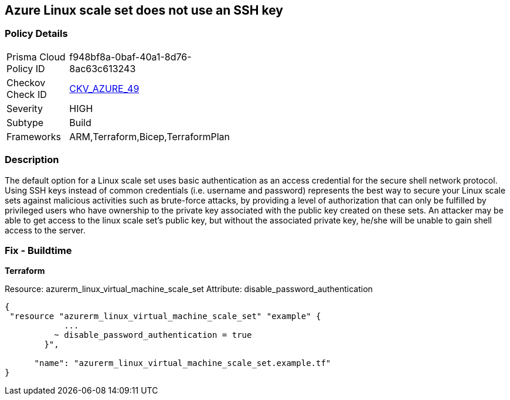 == Azure Linux scale set does not use an SSH key


=== Policy Details 

[width=45%]
[cols="1,1"]
|=== 
|Prisma Cloud Policy ID 
| f948bf8a-0baf-40a1-8d76-8ac63c613243

|Checkov Check ID 
| https://github.com/bridgecrewio/checkov/tree/master/checkov/arm/checks/resource/AzureScaleSetPassword.py[CKV_AZURE_49]

|Severity
|HIGH

|Subtype
|Build

|Frameworks
|ARM,Terraform,Bicep,TerraformPlan

|=== 



=== Description 


The default option for a Linux scale set uses basic authentication as an access credential for the secure shell network protocol.
Using SSH keys instead of common credentials (i.e. username and password) represents the best way to secure your Linux scale sets against malicious activities such as brute-force attacks, by providing a level of authorization that can only be fulfilled by privileged users who have ownership to the private key associated with the public key created on these sets.
An attacker may be able to get access to the linux scale set's public key, but without the associated private key, he/she will be unable to gain shell access to the server.

=== Fix - Buildtime


*Terraform* 


Resource: azurerm_linux_virtual_machine_scale_set Attribute: disable_password_authentication


[source,go]
----
{
 "resource "azurerm_linux_virtual_machine_scale_set" "example" {
            ...
          ~ disable_password_authentication = true
        }",

      "name": "azurerm_linux_virtual_machine_scale_set.example.tf"
}
----
----
